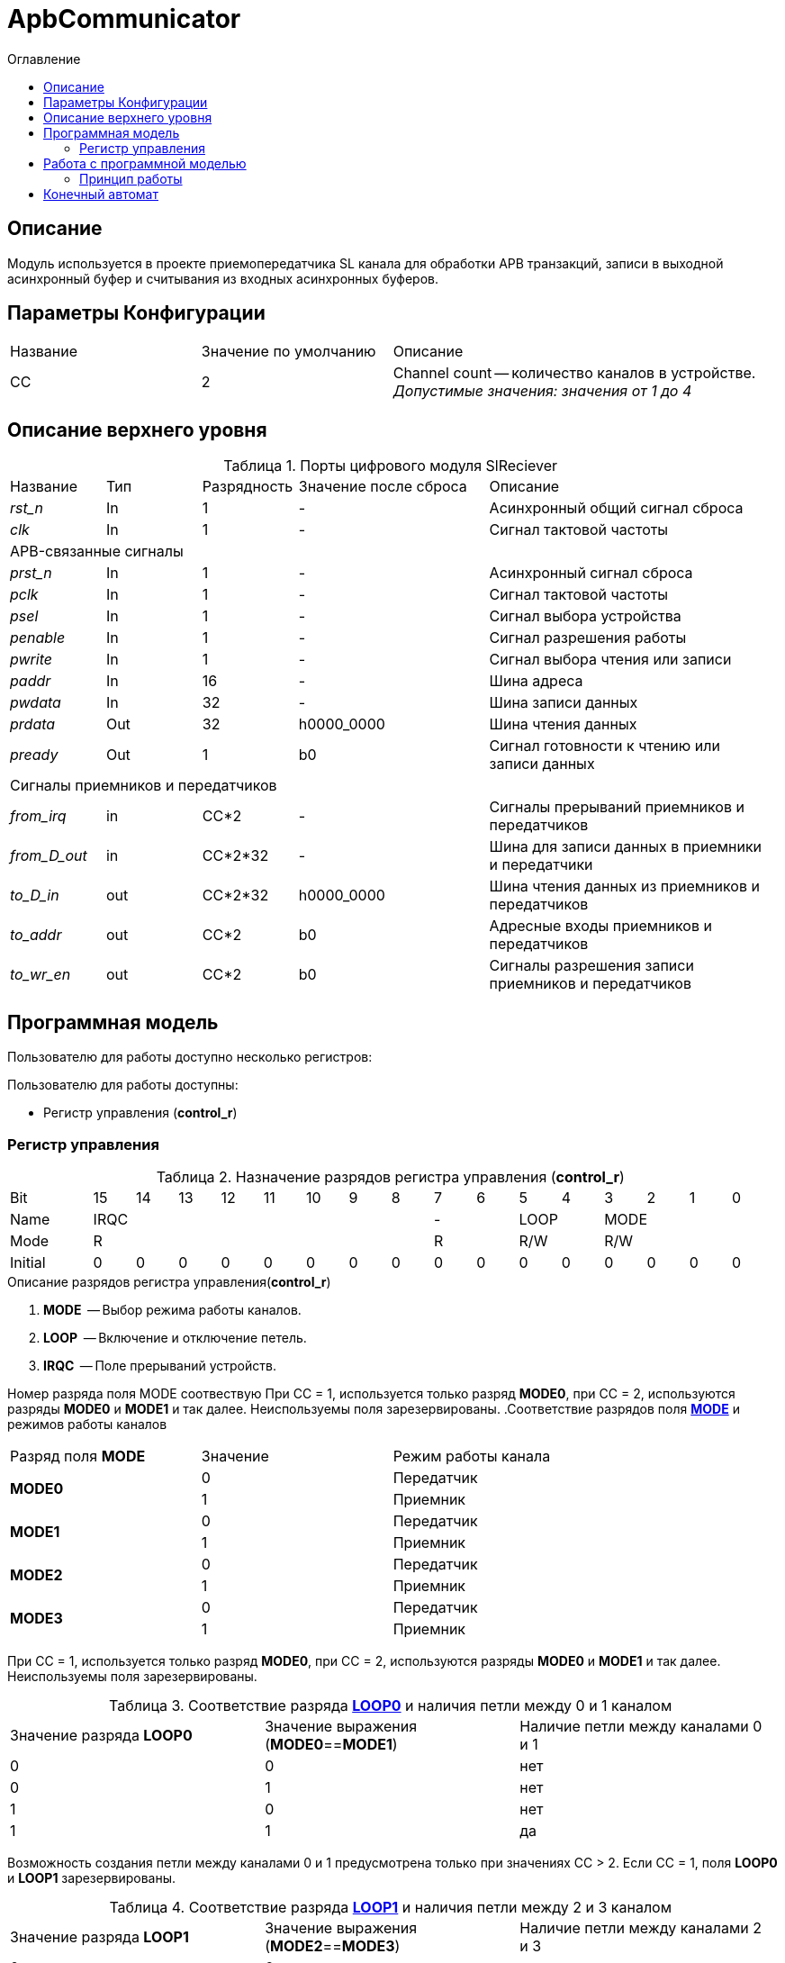 = ApbCommunicator
:Date:      31.11.2017
:Revision:  0.5
:toc:       right
:icons:     font
:source-highlighter: rouge
:table-caption:     Таблица
:listing-caption:   Код
:chapter-label:     Глава
:toc-title:         Оглавление
:version-label:     Версия
:figure-caption:    Рисунок
:imagesdir:         ./../img/

[[communicator-main-description]]
== Описание
Модуль используется в проекте приемопередатчика SL канала для обработки APB транзакций, записи в выходной асинхронный буфер и считывания из входных асинхронных буферов.


[[communicator-params]]
== Параметры Конфигурации
[cols="2*^1,1*<2", halign="left", width=99%]
|===
|Название      |Значение по умолчанию |Описание
|CC            |2                     |Channel count -- количество каналов в устройстве. _Допустимые значения: значения от 1 до 4_
|===

[[communicator-top-level-description]]
== Описание верхнего уровня
.Порты цифрового модуля SlReciever
[cols="3*^1,1*^2,1*<3", halign="left", width=99%]
|===
|Название      |Тип   |Разрядность |Значение после сброса |Описание
|_rst_n_       |In    |1           | -                    |Асинхронный общий сигнал сброса
|_clk_         |In    |1           | -                    |Сигнал тактовой частоты
5+|APB-связанные сигналы
|_prst_n_      |In    |1           | -                    |Асинхронный сигнал сброса
|_pclk_        |In    |1           | -                    |Cигнал тактовой частоты
|_psel_        |In    |1           | -                    |Cигнал выбора устройства
|_penable_     |In    |1           | -                    |Cигнал разрешения работы
|_pwrite_      |In    |1           | -                    |Cигнал выбора чтения или записи
|_paddr_       |In    |16          | -                    |Шина адреса
|_pwdata_      |In    |32          | -                    |Шина записи данных
|_prdata_      |Out   |32          |h0000_0000            |Шина чтения данных
|_pready_      |Out   |1           |b0                    |Cигнал готовности к чтению или записи данных
5+|Сигналы приемников и передатчиков
|_from_irq_      |in     |CC&#42;2                 | -                    |Сигналы прерываний приемников и передатчиков
|_from_D_out_    |in     |CC&#42;2&#42;32          | -                    |Шина для записи данных в приемники и передатчики
|_to_D_in_       |out    |CC&#42;2&#42;32          |h0000_0000            |Шина чтения данных из приемников и передатчиков
|_to_addr_       |out    |CC&#42;2                 |b0                    |Адресные входы приемников и передатчиков
|_to_wr_en_      |out    |CC&#42;2                 |b0                    |Сигналы разрешения записи приемников и передатчиков
|===

[[communicator-programm-model]]
== Программная модель
.Пользователю для работы доступно несколько регистров:
Пользователю для работы доступны:

* Регистр управления (*control_r*)


=== Регистр управления
[[communicator_control_table]]
.Назначение разрядов регистра управления (*control_r*)
[cols="1*^2,16*^1", width=99%]
|===
|Bit        |15 |14 |13 |12 |11 |10 | 9 |8  |7 | 6  |5 |4   |3 |2 |1 |0
|Name     8+|IRQC                         2+|-    2+|LOOP 4+|MODE
|Mode     8+|R                            2+|R    2+|R/W  4+|R/W
|Initial    |0  |0  |0  |0  |0  |0  |0  |0  |0   |0 |0  |0  |0 |0 |0 |0
|===


.Описание разрядов регистра управления(*control_r*)
. *MODE*  -- Выбор режима работы каналов.
. *LOOP*  -- Включение и отключение петель.
. *IRQC*  -- Поле прерываний устройств.

Номер разряда поля MODE соотвествую При СС = 1, используется только разряд *MODE0*, при СС = 2, используются разряды *MODE0* и *MODE1* и так далее. Неиспользуемы поля зарезервированы.
.Соответствие разрядов поля <<tr_conf_table,*MODE*>> и режимов работы каналов
[cols="2*^,1*<2", width=99%]
|===
|Разряд поля *MODE*        |Значение |Режим работы канала
.2+|*MODE0*                |0        |Передатчик
                           |1     1+<|Приемник
.2+|*MODE1*                |0        |Передатчик
                           |1     1+<|Приемник
.2+|*MODE2*                |0        |Передатчик
                           |1     1+<|Приемник
.2+|*MODE3*                |0        |Передатчик
                           |1     1+<|Приемник
|===
При СС = 1, используется только разряд *MODE0*, при СС = 2, используются разряды *MODE0* и *MODE1* и так далее. Неиспользуемы поля зарезервированы.

.Соответствие разряда <<communicator_control_table,*LOOP0*>> и наличия петли между 0 и 1 каналом
[cols="3*^", width=99%]
|===
|Значение разряда *LOOP0*  |Значение выражения  (*MODE0*==*MODE1*)  | Наличие петли между каналами 0 и 1
|0                         |0                                       |нет
|0                         |1                                       |нет
|1                         |0                                       |нет
|1                         |1                                       |да
|===
Возможность создания петли между каналами 0 и 1 предусмотрена только при значениях CC > 2.
Если CC = 1, поля *LOOP0* и *LOOP1* зарезервированы.

.Соответствие разряда <<communicator_control_table,*LOOP1*>> и наличия петли между 2 и 3 каналом
[cols="3*^", width=99%]
|===
|Значение разряда *LOOP1*  |Значение выражения  (*MODE2*==*MODE3*)  | Наличие петли между каналами 2 и 3
|0                         |0                                       |нет
|0                         |1                                       |нет
|1                         |0                                       |нет
|1                         |1                                       |да
|===
Возможность создания петли между каналами 2 и 3 предусмотрена только при значениии CC = 4.
Если CC < 4, поле *LOOP1* зарезервировано.

.Соответствие разрядов поля <<communicator_control_table,*IRQC*>> и устройств требующих обработки прерывания
[cols="2*^,1*<2", width=99%]
|===
|Разряд поля *IRQC*        |Значение | Режим
|*IRQC0*                   |1        | Передатчик канала 0 сформировал запрос на прерывание
|*IRQC1*                   |1        | Приемник канала 0 сформировал запрос на прерывание
|*IRQC2*                   |1        | Передатчик канала 1 сформировал запрос на прерывание
|*IRQC3*                   |1        | Приемник канала 1 сформировал запрос на прерывание
|*IRQC4*                   |1        | Передатчик канала 2 сформировал запрос на прерывание
|*IRQC5*                   |1        | Приемник канала 2 сформировал запрос на прерывание
|*IRQC6*                   |1        | Передатчик канала 3 сформировал запрос на прерывание
|*IRQC7*                   |1        | Приемник канала 3 сформировал запрос на прерывание
|===
При СС = 1, используется только разряды *IRQC0* и *IRQC1*, при СС = 2, используются разряды *IRQC0*, *IRQC1*, *IRQC2*, *IRQC3* и так далее. Неиспользуемые разряды зарезервированы.

== Работа с программной моделью
Запись в регистр управления (*config_r*) и его чтение происходит по шине Apb в соотвествии c документацией.

=== Принцип работы

В ходе работы, обрабатывает транзакции APB шины и на осное транзакций управляет приемниками и передатчиками.

Каждому каналу соответствуют четыре регистра, два регистра приемника и два регистра передатчика.

Когда транзакций нет, а сообщения во входных буферах есть, то модуль переписывает данные из буфера в памяти регистров устройств.


<<<
[[state-machine]]
== Конечный автомат
image::image_ApbCommunicator_SM.png[title="Конечный автомат модуля SlTransmitter", align="center"]

<<<
